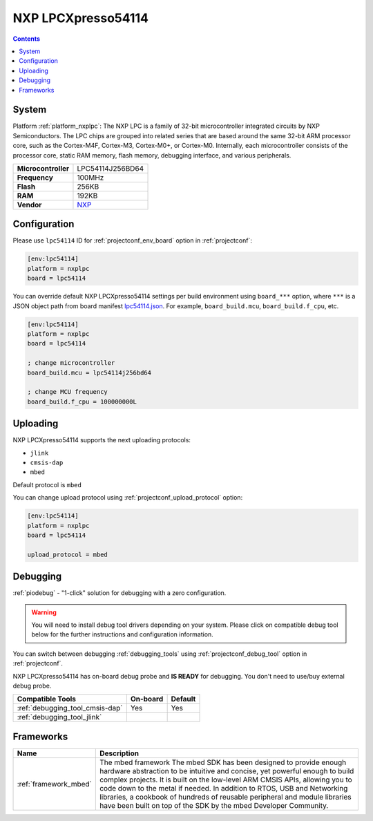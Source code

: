 ..  Copyright (c) 2014-present PlatformIO <contact@platformio.org>
    Licensed under the Apache License, Version 2.0 (the "License");
    you may not use this file except in compliance with the License.
    You may obtain a copy of the License at
       http://www.apache.org/licenses/LICENSE-2.0
    Unless required by applicable law or agreed to in writing, software
    distributed under the License is distributed on an "AS IS" BASIS,
    WITHOUT WARRANTIES OR CONDITIONS OF ANY KIND, either express or implied.
    See the License for the specific language governing permissions and
    limitations under the License.

.. _board_nxplpc_lpc54114:

NXP LPCXpresso54114
===================

.. contents::

System
------

Platform :ref:`platform_nxplpc`: The NXP LPC is a family of 32-bit microcontroller integrated circuits by NXP Semiconductors. The LPC chips are grouped into related series that are based around the same 32-bit ARM processor core, such as the Cortex-M4F, Cortex-M3, Cortex-M0+, or Cortex-M0. Internally, each microcontroller consists of the processor core, static RAM memory, flash memory, debugging interface, and various peripherals.

.. list-table::

  * - **Microcontroller**
    - LPC54114J256BD64
  * - **Frequency**
    - 100MHz
  * - **Flash**
    - 256KB
  * - **RAM**
    - 192KB
  * - **Vendor**
    - `NXP <https://os.mbed.com/platforms/LPCXpresso54114/?utm_source=platformio&utm_medium=docs>`__


Configuration
-------------

Please use ``lpc54114`` ID for :ref:`projectconf_env_board` option in :ref:`projectconf`:

.. code-block:: ini

  [env:lpc54114]
  platform = nxplpc
  board = lpc54114

You can override default NXP LPCXpresso54114 settings per build environment using
``board_***`` option, where ``***`` is a JSON object path from
board manifest `lpc54114.json <https://github.com/platformio/platform-nxplpc/blob/master/boards/lpc54114.json>`_. For example,
``board_build.mcu``, ``board_build.f_cpu``, etc.

.. code-block:: ini

  [env:lpc54114]
  platform = nxplpc
  board = lpc54114

  ; change microcontroller
  board_build.mcu = lpc54114j256bd64

  ; change MCU frequency
  board_build.f_cpu = 100000000L


Uploading
---------
NXP LPCXpresso54114 supports the next uploading protocols:

* ``jlink``
* ``cmsis-dap``
* ``mbed``

Default protocol is ``mbed``

You can change upload protocol using :ref:`projectconf_upload_protocol` option:

.. code-block:: ini

  [env:lpc54114]
  platform = nxplpc
  board = lpc54114

  upload_protocol = mbed

Debugging
---------

:ref:`piodebug` - "1-click" solution for debugging with a zero configuration.

.. warning::
    You will need to install debug tool drivers depending on your system.
    Please click on compatible debug tool below for the further
    instructions and configuration information.

You can switch between debugging :ref:`debugging_tools` using
:ref:`projectconf_debug_tool` option in :ref:`projectconf`.

NXP LPCXpresso54114 has on-board debug probe and **IS READY** for debugging. You don't need to use/buy external debug probe.

.. list-table::
  :header-rows:  1

  * - Compatible Tools
    - On-board
    - Default
  * - :ref:`debugging_tool_cmsis-dap`
    - Yes
    - Yes
  * - :ref:`debugging_tool_jlink`
    - 
    - 

Frameworks
----------
.. list-table::
    :header-rows:  1

    * - Name
      - Description

    * - :ref:`framework_mbed`
      - The mbed framework The mbed SDK has been designed to provide enough hardware abstraction to be intuitive and concise, yet powerful enough to build complex projects. It is built on the low-level ARM CMSIS APIs, allowing you to code down to the metal if needed. In addition to RTOS, USB and Networking libraries, a cookbook of hundreds of reusable peripheral and module libraries have been built on top of the SDK by the mbed Developer Community.